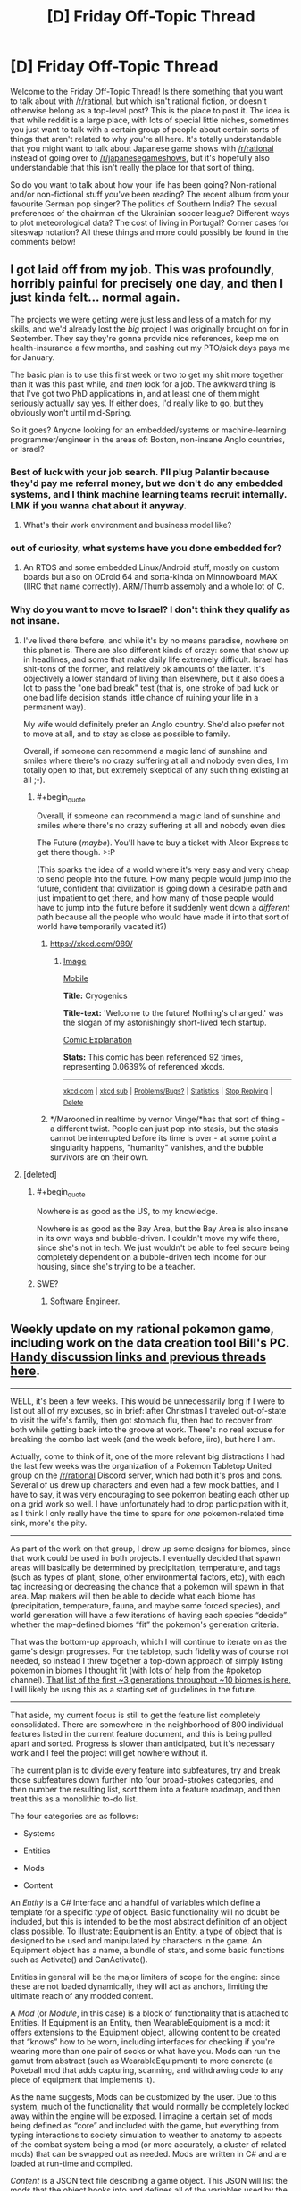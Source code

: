 #+TITLE: [D] Friday Off-Topic Thread

* [D] Friday Off-Topic Thread
:PROPERTIES:
:Author: AutoModerator
:Score: 18
:DateUnix: 1484319871.0
:END:
Welcome to the Friday Off-Topic Thread! Is there something that you want to talk about with [[/r/rational]], but which isn't rational fiction, or doesn't otherwise belong as a top-level post? This is the place to post it. The idea is that while reddit is a large place, with lots of special little niches, sometimes you just want to talk with a certain group of people about certain sorts of things that aren't related to why you're all here. It's totally understandable that you might want to talk about Japanese game shows with [[/r/rational]] instead of going over to [[/r/japanesegameshows]], but it's hopefully also understandable that this isn't really the place for that sort of thing.

So do you want to talk about how your life has been going? Non-rational and/or non-fictional stuff you've been reading? The recent album from your favourite German pop singer? The politics of Southern India? The sexual preferences of the chairman of the Ukrainian soccer league? Different ways to plot meteorological data? The cost of living in Portugal? Corner cases for siteswap notation? All these things and more could possibly be found in the comments below!


** I got laid off from my job. This was profoundly, horribly painful for precisely one day, and then I just kinda felt... normal again.

The projects we were getting were just less and less of a match for my skills, and we'd already lost the /big/ project I was originally brought on for in September. They say they're gonna provide nice references, keep me on health-insurance a few months, and cashing out my PTO/sick days pays me for January.

The basic plan is to use this first week or two to get my shit more together than it was this past while, and /then/ look for a job. The awkward thing is that I've got two PhD applications in, and at least one of them might seriously actually say yes. If either does, I'd really like to go, but they obviously won't until mid-Spring.

So it goes? Anyone looking for an embedded/systems or machine-learning programmer/engineer in the areas of: Boston, non-insane Anglo countries, or Israel?
:PROPERTIES:
:Score: 15
:DateUnix: 1484328503.0
:END:

*** Best of luck with your job search. I'll plug Palantir because they'd pay me referral money, but we don't do any embedded systems, and I think machine learning teams recruit internally. LMK if you wanna chat about it anyway.
:PROPERTIES:
:Author: Anderkent
:Score: 8
:DateUnix: 1484350680.0
:END:

**** What's their work environment and business model like?
:PROPERTIES:
:Score: 1
:DateUnix: 1484353606.0
:END:


*** out of curiosity, what systems have you done embedded for?
:PROPERTIES:
:Author: Dwood15
:Score: 2
:DateUnix: 1484336822.0
:END:

**** An RTOS and some embedded Linux/Android stuff, mostly on custom boards but also on ODroid 64 and sorta-kinda on Minnowboard MAX (IIRC that name correctly). ARM/Thumb assembly and a whole lot of C.
:PROPERTIES:
:Score: 3
:DateUnix: 1484337697.0
:END:


*** Why do you want to move to Israel? I don't think they qualify as not insane.
:PROPERTIES:
:Author: Frommerman
:Score: 2
:DateUnix: 1484337876.0
:END:

**** I've lived there before, and while it's by no means paradise, nowhere on this planet is. There are also different kinds of crazy: some that show up in headlines, and some that make daily life extremely difficult. Israel has shit-tons of the former, and relatively ok amounts of the latter. It's objectively a lower standard of living than elsewhere, but it also does a lot to pass the "one bad break" test (that is, one stroke of bad luck or one bad life decision stands little chance of ruining your life in a permanent way).

My wife would definitely prefer an Anglo country. She'd also prefer not to move at all, and to stay as close as possible to family.

Overall, if someone can recommend a magic land of sunshine and smiles where there's no crazy suffering at all and nobody even dies, I'm totally open to that, but extremely skeptical of any such thing existing at all ;-).
:PROPERTIES:
:Score: 9
:DateUnix: 1484339528.0
:END:

***** #+begin_quote
  Overall, if someone can recommend a magic land of sunshine and smiles where there's no crazy suffering at all and nobody even dies
#+end_quote

The Future (/maybe/). You'll have to buy a ticket with Alcor Express to get there though. >:P

(This sparks the idea of a world where it's very easy and very cheap to send people into the future. How many people would jump into the future, confident that civilization is going down a desirable path and just impatient to get there, and how many of those people would have to jump into the future before it suddenly went down a /different/ path because all the people who would have made it into that sort of world have temporarily vacated it?)
:PROPERTIES:
:Author: callmebrotherg
:Score: 4
:DateUnix: 1484345765.0
:END:

****** [[https://xkcd.com/989/]]
:PROPERTIES:
:Author: Gurkenglas
:Score: 5
:DateUnix: 1484349754.0
:END:

******* [[http://imgs.xkcd.com/comics/cryogenics.png][Image]]

[[https://m.xkcd.com/989/][Mobile]]

*Title:* Cryogenics

*Title-text:* 'Welcome to the future! Nothing's changed.' was the slogan of my astonishingly short-lived tech startup.

[[https://www.explainxkcd.com/wiki/index.php/989#Explanation][Comic Explanation]]

*Stats:* This comic has been referenced 92 times, representing 0.0639% of referenced xkcds.

--------------

^{[[https://www.xkcd.com][xkcd.com]]} ^{|} ^{[[https://www.reddit.com/r/xkcd/][xkcd sub]]} ^{|} ^{[[https://www.reddit.com/r/xkcd_transcriber/][Problems/Bugs?]]} ^{|} ^{[[http://xkcdref.info/statistics/][Statistics]]} ^{|} ^{[[https://reddit.com/message/compose/?to=xkcd_transcriber&subject=ignore%20me&message=ignore%20me][Stop Replying]]} ^{|} ^{[[https://reddit.com/message/compose/?to=xkcd_transcriber&subject=delete&message=delete%20t1_dceb6tc][Delete]]}
:PROPERTIES:
:Author: xkcd_transcriber
:Score: 3
:DateUnix: 1484349765.0
:END:


****** */Marooned in realtime by vernor Vinge/*has that sort of thing - a different twist. People can just pop into stasis, but the stasis cannot be interrupted before its time is over - at some point a singularity happens, "humanity" vanishes, and the bubble survivors are on their own.
:PROPERTIES:
:Author: SvalbardCaretaker
:Score: 3
:DateUnix: 1484410964.0
:END:


**** [deleted]
:PROPERTIES:
:Score: 3
:DateUnix: 1484338761.0
:END:

***** #+begin_quote
  Nowhere is as good as the US, to my knowledge.
#+end_quote

Nowhere is as good as the Bay Area, but the Bay Area is also insane in its own ways and bubble-driven. I couldn't move my wife there, since she's not in tech. We just wouldn't be able to feel secure being completely dependent on a bubble-driven tech income for our housing, since she's trying to be a teacher.
:PROPERTIES:
:Score: 6
:DateUnix: 1484339623.0
:END:


***** SWE?
:PROPERTIES:
:Author: callmebrotherg
:Score: 1
:DateUnix: 1484346075.0
:END:

****** Software Engineer.
:PROPERTIES:
:Author: MereInterest
:Score: 1
:DateUnix: 1484352872.0
:END:


** Weekly update on my rational pokemon game, including work on the data creation tool Bill's PC. [[https://docs.google.com/document/d/1EUSMDHdRdbvQJii5uoSezbjtvJpxdF6Da8zqvuW42bg/edit?usp=sharing][Handy discussion links and previous threads here]].

--------------

WELL, it's been a few weeks.  This would be unnecessarily long if I were to list out all of my excuses, so in brief: after Christmas I traveled out-of-state to visit the wife's family, then got stomach flu, then had to recover from both while getting back into the groove at work.  There's no real excuse for breaking the combo last week (and the week before, iirc), but here I am.

Actually, come to think of it, one of the more relevant big distractions I had the last few weeks was the organization of a Pokemon Tabletop United group on the [[/r/rational]] Discord server, which had both it's pros and cons.  Several of us drew up characters and even had a few mock battles, and I have to say, it was very encouraging to see pokemon beating each other up on a grid work so well.  I have unfortunately had to drop participation with it, as I think I only really have the time to spare for /one/ pokemon-related time sink, more's the pity.

--------------

As part of the work on that group, I drew up some designs for biomes, since that work could be used in both projects.  I eventually decided that spawn areas will basically be determined by precipitation, temperature, and tags (such as types of plant, stone, other environmental factors, etc), with each tag increasing or decreasing the chance that a pokemon will spawn in that area. Map makers will then be able to decide what each biome has (precipitation, temperature, fauna, and maybe some forced species), and world generation will have a few iterations of having each species “decide” whether the map-defined biomes “fit” the pokemon's generation criteria.  

That was the bottom-up approach, which I will continue to iterate on as the game's design progresses.  For the tabletop, such fidelity was of course not needed, so instead I threw together a top-down approach of simply listing pokemon in biomes I thought fit (with lots of help from the #poketop channel).  [[https://docs.google.com/document/d/1yC4l6iLl_DtWFAZ5rfCp8xPdc6edZK7uRM2d9dM0dYI/edit?usp=sharing][That list of the first ~3 generations throughout ~10 biomes is here.]]  I will likely be using this as a starting set of guidelines in the future.

--------------

That aside, my current focus is still to get the feature list completely consolidated.  There are somewhere in the neighborhood of 800 individual features listed in the current feature document, and this is being pulled apart and sorted.  Progress is slower than anticipated, but it's necessary work and I feel the project will get nowhere without it.

The current plan is to divide every feature into subfeatures, try and break those subfeatures down further into four broad-strokes categories, and then number the resulting list, sort them into a feature roadmap, and then treat this as a monolithic to-do list.  

The four categories are as follows:

- Systems

- Entities

- Mods

- Content

An /Entity/ is a C# Interface and a handful of variables which define a template for a specific /type/ of object.  Basic functionality will no doubt be included, but this is intended to be the most abstract definition of an object class possible. To illustrate: Equipment is an Entity, a type of object that is designed to be used and manipulated by characters in the game.  An Equipment object has a name, a bundle of stats, and some basic functions such as Activate() and CanActivate().  

Entities in general will be the major limiters of scope for the engine: since these are not loaded dynamically, they will act as anchors, limiting the ultimate reach of any modded content.

A /Mod/ (or /Module/, in this case) is a block of functionality that is attached to Entities.  If Equipment is an Entity, then WearableEquipment is a mod: it offers extensions to the Equipment object, allowing content to be created that “knows” how to be worn, including interfaces for checking if you're wearing more than one pair of socks or what have you.  Mods can run the gamut from abstract (such as WearableEquipment) to more concrete (a Pokeball mod that adds capturing, scanning, and withdrawing code to any piece of equipment that implements it).  

As the name suggests, Mods can be customized by the user.  Due to this system, much of the functionality that would normally be completely locked away within the engine will be exposed.  I imagine a certain set of mods being defined as “core” and included with the game, but everything from typing interactions to society simulation to weather to anatomy to aspects of the combat system being a mod (or more accurately, a cluster of related mods) that can be swapped out as needed.  Mods are written in C# and are loaded at run-time and compiled.

/Content/ is a JSON text file describing a game object.  This JSON will list the mods that the object hooks into and defines all of the variables used by the Mod and Entity. An Ultra Ball JSON, for instance, might declare it is a Pokeball and a ThrowableEquipment, define values for Durability, Weight Limit, Weight, and ReleaseSpeed, and probably references to an Ultra Ball sprite or two.  By itself, it does nothing; it is purely data that is read and manipulated by other processes.

Which brings us to /Systems/, which tie it all together.  The EquipmentSystem, at startup, reads all Content files that define themselves as Equipment, instantiates the appropriate Entities, and loads the appropriate Mods that get attached to the Entities.  It then enforces the rules that uniquely define Equipment in general, while also managing the various Equipment mods as necessary.  

I'm still working through the ramifications of how multiple Systems will interact with one another, but so far I think this is a solid enough organization.  It's a bit of work drilling down this far into abstract design; I won't deny it rankles a bit knowing that I would have a prototype already working if I didn't care to make it moddable to this extent, but I feel it's a necessary experiment.  This organization, if it works, is a pattern that I will take with me to other projects, and I'd like for it to succeed.  

For now, tho, it's definitely a bit of a pain to take a system as simple as, say, elemental typing, and stripping it down and twisting it to fit within this four-layer paradigm.

--------------

Feel free to leave any comments or questions below. Also feel free to join us [[https://discord.gg/sM99CF3][on the #pokengineering channel of the /r/rational Discord server]] for brainstorming and discussion.  It's a great group, really, and I would highly recommend hanging out, even if you're not in it for this project itself.  There's tabletop groups, Dota 2 partying, and [[http://i.imgur.com/j3jRmMZ.png][puns]] like you wouldn't [[http://i.imgur.com/8cUkzoGl.jpg][believe]].  Come join us!
:PROPERTIES:
:Author: ketura
:Score: 11
:DateUnix: 1484325480.0
:END:


** Between the ages of 17 and 21 I did a fair bit of hitchhiking, and a few days ago I touched up a short [[https://nikvetr.wordpress.com/2016/06/02/guide-to-hitchhiking/][guide to hitchhiking]] I'd written last year. It won't teach you how to make a Pan Galactic Gargle Blaster, but it will teach you some of the strategies I'd found effective at getting strangers to drive me around for free. Most of it's commonsensical, but I think I go into a bit more depth than similar guides I've seen scattered across the internet, and it's good sometimes to confirm your suspicions w.r.t the obvious.

I don't imagine /too/ many here would be interested in hitchhiking (or cocktails, for that matter ;]), but I figure knowing how to do it could be at least somewhat useful in a pinch; e.g. if your car runs out of fuel and you need to hitchhike to get more, or you're strapped for cash and need to be somewhere soon-ish, or you're traveling in or to an area with very limited access to public/hired transport, like a remote trailhead or lodge. I also found it helpful in the development of other, important skills, like entertaining + making friends with people very different from myself through conversation, empowering myself to ask for help from others in peculiar social contexts, and accepting rejection and denial with aplomb. Plus, hitchhiking gives you some good stories, and is one of the cheaper ways to travel (depending on your competence, personal assessment of risk, and accounting of opportunity costs).
:PROPERTIES:
:Author: captainNematode
:Score: 10
:DateUnix: 1484324553.0
:END:

*** This is very useful and something that might be helpful for me in the future. I've been thinking about going hitchhiking cross-country when I graduate from college. I probably won't, but this'll be amazing to know.
:PROPERTIES:
:Author: xamueljones
:Score: 5
:DateUnix: 1484337591.0
:END:

**** Well goodness. One more person, and we could turn it into a subreddit meetup. >:P
:PROPERTIES:
:Author: callmebrotherg
:Score: 4
:DateUnix: 1484346617.0
:END:


*** This is great. Thanks!
:PROPERTIES:
:Author: gardenofjew
:Score: 2
:DateUnix: 1484333759.0
:END:


*** Thank you! This will be very useful in the future.
:PROPERTIES:
:Author: callmebrotherg
:Score: 2
:DateUnix: 1484346574.0
:END:


** To anyone who's interested: As of today, I've finished plotting out all of [[https://docs.google.com/document/d/1jPU6QKEohcrw6l6O3SxorIxf2Tnq54h36LtQO6Qv86w/edit][Extracted]] to the level of knowing exactly what I'll be writing; all I've got left to do is to actually write it out. Or, put another way, it's very likely I've broken through my usual failure mode of keeping on writing until I fade away without finishing the actual story.

(I'm afraid that I won't be adding any narrative today, though; I'm still feeling overly-sleepy after yesterday's blood donation. Prolonged doziness: apparently good for creativity, not so much for execution.)
:PROPERTIES:
:Author: DataPacRat
:Score: 11
:DateUnix: 1484340268.0
:END:


** I'll be helping lead a group of eclipse hunters out to Wyoming for the solar eclipse this August! As the resident astronomer for a bus full of affluent space enthusiasts, I'll probably be fielding a ton of questions. I'd like to be prepared for them by having encountered and answered them before.

Anyone have questions about the Sun-Earth system, eclipses, or astronomy in general they'd like to ask?
:PROPERTIES:
:Author: Gaboncio
:Score: 6
:DateUnix: 1484343251.0
:END:

*** Are you very concerned about the issue of sustainable hunting of eclipses? When is eclipse hunting season, and would you recommend getting a license?
:PROPERTIES:
:Author: callmebrotherg
:Score: 13
:DateUnix: 1484346030.0
:END:

**** While eclipse hunting may be a fun and fulfilling way to spend your time and money, there are definitely still some issues with the practice. The most pressing one, in my opinion, is the fact that total solar eclipses are bad for solar power. We already know that solar panels leech out some of the Sun's energy, making it burn out quicker, so imagine how much damage the moon can cause! The moon absorbs basically a whole continent's worth of sunlight over the course of a day, and that can lead to massive outages and all of the dangerous consequences of those.

Always get a license! Only licensed eclipse hunters can participate in expeditions like this, so be sure to not miss out.
:PROPERTIES:
:Author: Gaboncio
:Score: 9
:DateUnix: 1484346486.0
:END:


*** I've read that, if there were a bustling extraterrestrial tourist community, the earth would be a pretty hot spot to visit because the proportions and distances between the earth, moon, and sun are fairly unique, enabling hybrid/annular/total solar eclipses. Approximately how unique are they? What proportion of planets have satellites that occasionally obscure parts of their star (I'd guess both orbital planes need to be fairly aligned? Is that common? How often would obstruction happen if they weren't?)? What proportion of those have similarly sized stars and moons, from the perspective of a viewer on the surface of the planet?

Thanks!
:PROPERTIES:
:Author: captainNematode
:Score: 5
:DateUnix: 1484344276.0
:END:

**** We have to make a couple of assumptions about our alien neighbors, but I think I can make some convincing arguments for you with the data we have. Let's think about what variables change eclipse rates in a system.

Really, what sets the eclipse rate is the size of the planet's satellite and its host star on its sky, and as you said the alignment of the orbital planes. Those are approximately (for small sky-sizes) set by the ratio of each object's distance and radius. We can look at this distribution pretty easily for exoplanets, thanks to the great, open-source approach of the exoplanets community about their data. Sadly, we haven't really discovered any exomoons, and I doubt we will for a long time, so we'll have to settle for data from our own solar system.

Exoplanets.org can plot the distribution for the ratio of orbital distance to stellar radius. For Earth that number is 215, and according to the data they have, only 0.8% of known exoplanets have values between 181 and 220. Already we can tell Earth is pretty rare, and we still haven't thought about the other two factors.

I managed to find data for the [[http://www.ianridpath.com/moons.htm][16 largest moons in the solar system]], including orbital inclinations! By eye, it looks like most moons have a pretty good chance of blocking out the Sun at Earth, and we can see that they mostly orbit around their hosts equators, which is a nice property. But, we have to remember that these are the largest 16 out of over 150 moons in our system. That means that somewhere between 10% and 5% of moons are eclipse-able, depending on what the actual distributions are. So, let's check!

Assuming these distributions are independent, we can just multiply our probabilities: 0.008 x 0.01 = 0.00008 or 0.008% of exoplanets will have Earth-like eclipses, /if/ the satellite distribution in other planetary systems looks the same as it does here. It probably doesn't, and we omitted the fact that /most/ large moons in the solar system are not around terrestrial planets, so that number will probably be lower in practice.

Thanks for a great question!
:PROPERTIES:
:Author: Gaboncio
:Score: 5
:DateUnix: 1484349114.0
:END:


*** [deleted]
:PROPERTIES:
:Score: 2
:DateUnix: 1484353167.0
:END:

**** The company I'm gonna be working for sent out an email to a professor in my department and he forwarded it to the grad student email list xD

The plan for my group is to take a day-trip. We'll leave super early, drive the multiple bus-loads of enthusiasts out to the centerline. We'll watch the eclipse, then have a picnic lunch and finally head back. They have a bunch of other programs like a week-long road trip around the midwest, or a weekend trip for those with more time and money.

Really, if you're interested just look online, I'm sure there's tons of groups doing similar things! PM me if you want the company's info or stuff.
:PROPERTIES:
:Author: Gaboncio
:Score: 1
:DateUnix: 1484364280.0
:END:


*** So is there any trick to visualising the sun/moon/earth system in your mind? I'd like to think I am doing alright, but adding earth axis declination and moon declination fuck it up.
:PROPERTIES:
:Author: SvalbardCaretaker
:Score: 1
:DateUnix: 1484411190.0
:END:


** There's a planned [[https://www.reddit.com/r/Futurology/comments/5n5els/would_you_like_to_help_debate_with_rcollapse_on/][debate]] coming up between [[/r/Futurology]] and [[/r/collapse]].

Anyone have thoughts on what a steelmanned version of the collapse argument (which centers mainly on resource depletion) looks like? I'm mostly interested in the idea of decentralized production for non-collapse-related reasons (it works better in space, for example), but it is sort of relevant since they worry about centralization and bottlenecks and so on.
:PROPERTIES:
:Author: lsparrish
:Score: 4
:DateUnix: 1484359185.0
:END:

*** There is Gwerns excellent argument for the computer industry:

[[https://www.gwern.net/Slowing%20Moore's%20Law]]

Why yes, it does look like a couple of important technologies are very suspectible to disruption.
:PROPERTIES:
:Author: SvalbardCaretaker
:Score: 1
:DateUnix: 1484411308.0
:END:


** [deleted]
:PROPERTIES:
:Score: 4
:DateUnix: 1484351090.0
:END:

*** Proooobably because it became the most popular HP fanfic on Fanfic.net at one point while /actually/ being more about "intro to LW stuff" than about Harry Potter stuff. So it miiight have been perceived as a raid on HP fandom by LW fandom, though nobody really intended it that way.
:PROPERTIES:
:Score: 10
:DateUnix: 1484356989.0
:END:


*** Different plus popular with people who were outgroup. At least that's my guess. Unless a lot more of you people are 16 year old yaoi fangirls than I thought.
:PROPERTIES:
:Author: Iconochasm
:Score: 8
:DateUnix: 1484355665.0
:END:

**** Filthy casuals. (half /s)
:PROPERTIES:
:Author: zarraha
:Score: 2
:DateUnix: 1484420502.0
:END:


** [deleted]
:PROPERTIES:
:Score: 3
:DateUnix: 1484353336.0
:END:

*** #+begin_quote
  literature of breaking the fourth wall
#+end_quote

Have you already browsed [[http://tvtropes.org/pmwiki/pmwiki.php/BreakingTheFourthWall/Literature]] ?
:PROPERTIES:
:Author: DataPacRat
:Score: 6
:DateUnix: 1484353852.0
:END:


*** [[http://www.giantitp.com/comics/oots0001.html][Order of the Stick's]] characters, especially the bard, will break the wall fairly regularly for humorous purposes. It's nothing particularly innovative, but the comic as a whole is pretty good.

It starts off quite gag-a-day oriented, but grows a beard after a while.
:PROPERTIES:
:Author: GaBeRockKing
:Score: 6
:DateUnix: 1484356963.0
:END:


** [[https://www.youtube.com/watch?v=qzMQza8xZCc]]

There's a live feed of Earth from Space going on right now if anyone would like to watch.
:PROPERTIES:
:Author: _brightwing
:Score: 1
:DateUnix: 1484350902.0
:END:
